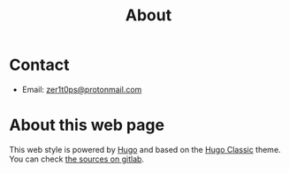 #+title: About


* Contact

- Email: [[mailto:zer1t0ps@protonmail.com][zer1t0ps@protonmail.com]]

* About this web page
This web style is powered by [[https://gohugo.io/][Hugo]] and based on the [[https://themes.gohugo.io/hugo-classic/][Hugo Classic]] theme. You can
check [[https://gitlab.com/Zer1t0/zer1t0.gitlab.io][the sources on gitlab]]. 
